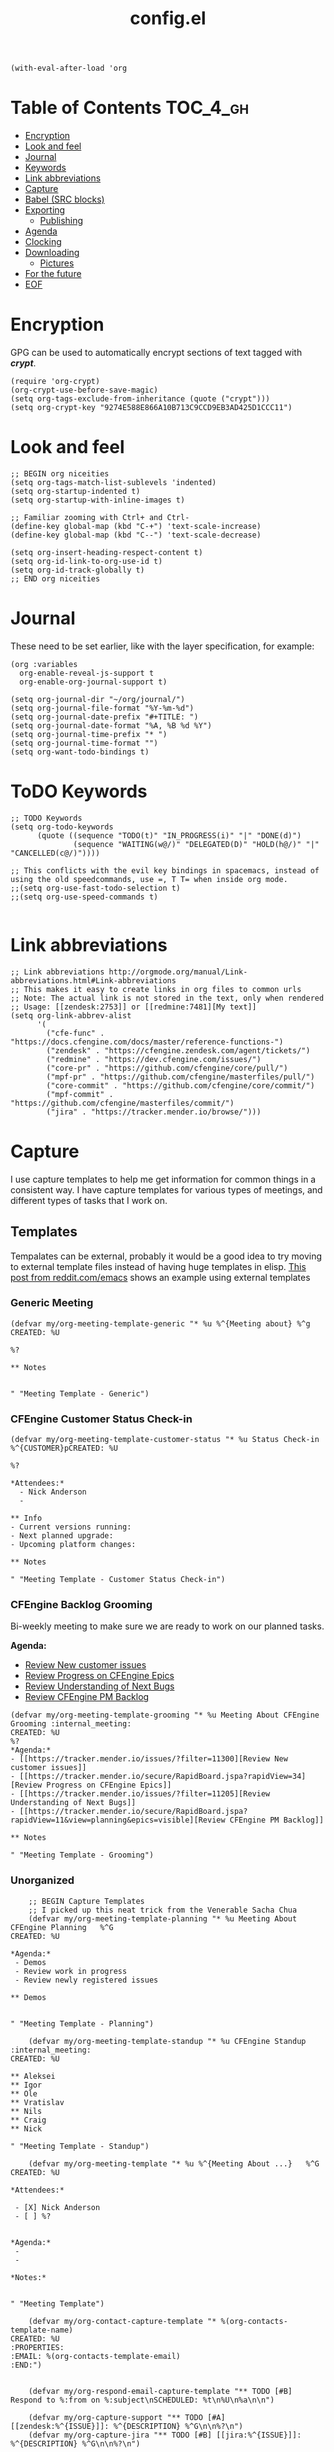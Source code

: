 #+TITLE: config.el
#+PROPERTY: header-args :tangle yes

#+BEGIN_SRC elisp
  (with-eval-after-load 'org
#+END_SRC

* Table of Contents :TOC_4_gh:
- [[#encryption][Encryption]]
- [[#look-and-feel][Look and feel]]
- [[#journal][Journal]]
- [[#keywords][Keywords]]
- [[#link-abbreviations][Link abbreviations]]
- [[#capture][Capture]]
- [[#babel-src-blocks][Babel (SRC blocks)]]
- [[#exporting][Exporting]]
  - [[#publishing][Publishing]]
- [[#agenda][Agenda]]
- [[#clocking][Clocking]]
- [[#downloading][Downloading]]
  - [[#pictures][Pictures]]
- [[#for-the-future][For the future]]
- [[#eof][EOF]]

* Encryption
:PROPERTIES:
:ID:       b4bded6c-9d3a-4570-9cc0-ae011226399b
:END:
 
GPG can be used to automatically encrypt sections of text tagged with /*crypt*/.

#+BEGIN_SRC elisp
  (require 'org-crypt)
  (org-crypt-use-before-save-magic)
  (setq org-tags-exclude-from-inheritance (quote ("crypt")))
  (setq org-crypt-key "9274E588E866A10B713C9CCD9EB3AD425D1CCC11")
#+END_SRC

* Look and feel
:PROPERTIES:
:ID:       7d815734-bf0e-4620-89e6-910416ec7cc6
:END:

#+BEGIN_SRC elisp
  ;; BEGIN org niceities
  (setq org-tags-match-list-sublevels 'indented)
  (setq org-startup-indented t)
  (setq org-startup-with-inline-images t)

  ;; Familiar zooming with Ctrl+ and Ctrl-
  (define-key global-map (kbd "C-+") 'text-scale-increase)
  (define-key global-map (kbd "C--") 'text-scale-decrease)

  (setq org-insert-heading-respect-content t)
  (setq org-id-link-to-org-use-id t)
  (setq org-id-track-globally t)
  ;; END org niceities
#+END_SRC

* Journal
:PROPERTIES:
:ID:       778fcfc3-5ca1-4af1-86a1-654c97260f3a
:END:

These need to be set earlier, like with the layer specification, for example:

#+BEGIN_SRC elisp :tangle no
  (org :variables
    org-enable-reveal-js-support t
    org-enable-org-journal-support t)
#+END_SRC 

#+BEGIN_SRC elisp
  (setq org-journal-dir "~/org/journal/")
  (setq org-journal-file-format "%Y-%m-%d")
  (setq org-journal-date-prefix "#+TITLE: ")
  (setq org-journal-date-format "%A, %B %d %Y")
  (setq org-journal-time-prefix "* ")
  (setq org-journal-time-format "")
  (setq org-want-todo-bindings t)
#+END_SRC
  
* ToDO Keywords
:PROPERTIES:
:ID:       9f7dc47a-843d-4d2d-8178-3053c57c30bf
:END:
  
#+BEGIN_SRC elisp
  ;; TODO Keywords
  (setq org-todo-keywords
        (quote ((sequence "TODO(t)" "IN_PROGRESS(i)" "|" "DONE(d)")
                (sequence "WAITING(w@/)" "DELEGATED(D)" "HOLD(h@/)" "|" "CANCELLED(c@/)"))))

  ;; This conflicts with the evil key bindings in spacemacs, instead of using the old speedcommands, use =, T T= when inside org mode.
  ;;(setq org-use-fast-todo-selection t)
  ;;(setq org-use-speed-commands t)

#+END_SRC

* Link abbreviations
:PROPERTIES:
:ID:       83e904da-0e44-4629-942f-c3a390e227fb
:END:
  
#+BEGIN_SRC elisp
      ;; Link abbreviations http://orgmode.org/manual/Link-abbreviations.html#Link-abbreviations
      ;; This makes it easy to create links in org files to common urls
      ;; Note: The actual link is not stored in the text, only when rendered
      ;; Usage: [[zendesk:2753]] or [[redmine:7481][My text]]
      (setq org-link-abbrev-alist
            '(
              ("cfe-func" . "https://docs.cfengine.com/docs/master/reference-functions-")
              ("zendesk" . "https://cfengine.zendesk.com/agent/tickets/")
              ("redmine" . "https://dev.cfengine.com/issues/")
              ("core-pr" . "https://github.com/cfengine/core/pull/")
              ("mpf-pr" . "https://github.com/cfengine/masterfiles/pull/")
              ("core-commit" . "https://github.com/cfengine/core/commit/")
              ("mpf-commit" . "https://github.com/cfengine/masterfiles/commit/")
              ("jira" . "https://tracker.mender.io/browse/")))
#+END_SRC

* Capture
:PROPERTIES:
:ID:       c6f828da-99c2-4354-80ef-9ab57c9f702d
:END:
I use capture templates to help me get information for common things in a
consistent way. I have capture templates for various types of meetings, and
different types of tasks that I work on.

** Templates
Tempalates can be external, probably it would be a good idea to try moving to
external template files instead of having huge templates in elisp. [[https://www.reddit.com/r/emacs/comments/7zqc7b/share_your_org_capture_templates/duqzj0r/][This post
from reddit.com/emacs]] shows an example using external templates

*** Generic Meeting
:PROPERTIES:
:ID:       4b0d8c14-b69a-4956-8874-10b3d7641c99
:END:
#+BEGIN_SRC elisp
  (defvar my/org-meeting-template-generic "* %u %^{Meeting about} %^g
  CREATED: %U

  %?

  ,** Notes


  " "Meeting Template - Generic")
#+END_SRC

*** CFEngine Customer Status Check-in
:PROPERTIES:
:ID:       6dcf9681-425f-4bdc-8ded-c72f3ada392d
:END:
#+BEGIN_SRC elisp
  (defvar my/org-meeting-template-customer-status "* %u Status Check-in
  %^{CUSTOMER}pCREATED: %U

  %?

  ,*Attendees:*
    - Nick Anderson
    -

  ,** Info
  - Current versions running:
  - Next planned upgrade:
  - Upcoming platform changes:

  ,** Notes

  " "Meeting Template - Customer Status Check-in")
#+END_SRC

*** CFEngine Backlog Grooming
:PROPERTIES:
:ID:       5f77724f-afa8-47bc-a858-32396a37472c
:END:

Bi-weekly meeting to make sure we are ready to work on our planned tasks.

*Agenda:*

- [[https://tracker.mender.io/issues/?filter=11300][Review New customer issues]]
- [[https://tracker.mender.io/secure/RapidBoard.jspa?rapidView=34][Review Progress on CFEngine Epics]]
- [[https://tracker.mender.io/issues/?filter=11205][Review Understanding of Next Bugs]]
- [[https://tracker.mender.io/secure/RapidBoard.jspa?rapidView=11&view=planning&epics=visible][Review CFEngine PM Backlog]]

#+BEGIN_SRC elisp
  (defvar my/org-meeting-template-grooming "* %u Meeting About CFEngine Grooming :internal_meeting:
  CREATED: %U
  %?
  ,*Agenda:*
  - [[https://tracker.mender.io/issues/?filter=11300][Review New customer issues]]
  - [[https://tracker.mender.io/secure/RapidBoard.jspa?rapidView=34][Review Progress on CFEngine Epics]]
  - [[https://tracker.mender.io/issues/?filter=11205][Review Understanding of Next Bugs]]
  - [[https://tracker.mender.io/secure/RapidBoard.jspa?rapidView=11&view=planning&epics=visible][Review CFEngine PM Backlog]]

  ,** Notes

  " "Meeting Template - Grooming")
#+END_SRC

*** Unorganized
:PROPERTIES:
:ID:       78db44bb-8de4-4da9-bb90-fd6e235f1e26
:END:
#+BEGIN_SRC elisp
      ;; BEGIN Capture Templates
      ;; I picked up this neat trick from the Venerable Sacha Chua
      (defvar my/org-meeting-template-planning "* %u Meeting About CFEngine Planning   %^G
  CREATED: %U

  ,*Agenda:*
   - Demos
   - Review work in progress
   - Review newly registered issues

  ,** Demos


  " "Meeting Template - Planning")

      (defvar my/org-meeting-template-standup "* %u CFEngine Standup  :internal_meeting:
  CREATED: %U

  ,** Aleksei
  ,** Igor
  ,** Ole
  ,** Vratislav
  ,** Nils 
  ,** Craig
  ,** Nick

  " "Meeting Template - Standup")

      (defvar my/org-meeting-template "* %u %^{Meeting About ...}   %^G
  CREATED: %U

  ,*Attendees:*

   - [X] Nick Anderson
   - [ ] %?


  ,*Agenda:*
   -
   -

  ,*Notes:*


  " "Meeting Template")

      (defvar my/org-contact-capture-template "* %(org-contacts-template-name)
  CREATED: %U
  :PROPERTIES:
  :EMAIL: %(org-contacts-template-email)
  :END:")


      (defvar my/org-respond-email-capture-template "** TODO [#B] Respond to %:from on %:subject\nSCHEDULED: %t\n%U\n%a\n\n")

      (defvar my/org-capture-support "** TODO [#A] [[zendesk:%^{ISSUE}]]: %^{DESCRIPTION} %^G\n\n%?\n")
      (defvar my/org-capture-jira "** TODO [#B] [[jira:%^{ISSUE}]]: %^{DESCRIPTION} %^G\n\n%?\n")


      (defvar my/org-daily-review-capture-template "* %u\n\n%?\n")

#+END_SRC
** Configure Capture
:PROPERTIES:
:ID:       8bbfa3e2-4ad1-4cb5-ac24-9c2deeef5f37
:END:

I clock my time so that it's easier for me to look back and see what I was
working on, so I have all of my capture templates clock in during capture, and
then resume the clock for whatever was being clocked before the capture.

#+BEGIN_SRC elisp
  ;; Configure custom capture templates
  (setq org-capture-templates
        `(;; Note the backtick here, it's required so that the defvar based tempaltes will work!
          ;;http://comments.gmane.org/gmane.emacs.orgmode/106890

          ("t" "To-do" entry (file+headline "~/org/refile.org" "Tasks")
           "** TODO %^{Task Description}\nCreated From: %a\n%?\n\n" :clock-in t :clock-resume t :append t)

          ("s" "Support" entry (file+headline "~/org/refile.org" "Tasks")
           ,my/org-capture-support :clock-in t :clock-resume t :append t)

          ("j" "Jira" entry (file+headline "~/org/refile.org" "Tasks")
           ,my/org-capture-jira :clock-in t :clock-resume t :append t)

          ("w" "Web site" entry
           (file "~/org/websites.org")
           "* %a :website:\n\n%U %?\n\n%:initial" :append t)

          ("r" "Respond to Email" entry (file+headline "~/org/refile.org" "Tasks")
           ,my/org-respond-email-capture-template :clock-in t :clock-resume t :append t)

          ("c" "Contact" entry (file "~/org/x-files.org") ,my/org-contact-capture-template :append t)
          ("d" "Daily Review" entry (file "~/org/daily_reviews.org") ,my/org-daily-review-capture-template :clock-in t :clock-resume t :append t)

          ("m" "Meetings" )
          ("ms" "Meeting - Standup" entry (file "~/org/cfengine/meetings.org" )
           ,my/org-meeting-template-standup :clock-in t :clock-resume t :append t :empty-lines-after 1)
          ("mc" "Meeting - Customer Status Check-in" entry (file "~/org/cfengine/meetings.org" )
           ,my/org-meeting-template-customer-status :clock-in t :clock-resume t :append t :empty-lines-after 1)
          ("mg" "Meeting - Grooming" entry (file "~/org/cfengine/meetings.org" )
           ,my/org-meeting-template-grooming :clock-in t :clock-resume t :append t :empty-lines-after 1)
          ("mp" "Meeting - Planning/Review" entry (file "~/org/cfengine/meetings.org" )
           ,my/org-meeting-template-planning :clock-in t :clock-resume t :append t :empty-lines-after 1)
          ("mm" "Meeting - Generic" entry (file "~/org/cfengine/meetings.org" )
           ,my/org-meeting-template-generic :clock-in t :clock-resume t :append t :empty-lines-after 1)
          ))
  ;; END Capture templates
  ;; Use UUIDs to identify each speicifc entry
  (add-hook 'org-capture-prepare-finalize-hook 'org-id-get-create)
#+END_SRC

* Babel (SRC blocks)                                                 :ATTACH:
:PROPERTIES:
:ID:       01434efa-906d-4cde-893a-ce3ad19ceff2
:Attachments: screenshot_2018-10-30_20-56-48.png
:END:

I use SRC blocks a *lot*. 

=org-src-fontify-natively= makes syntax highlighting work within SRC blocks.

#+DOWNLOADED: /tmp/screenshot.png @ 2018-10-30 20:56:48
[[file:data/01/434efa-906d-4cde-893a-ce3ad19ceff2/screenshot_2018-10-30_20-56-48.png]]

#+BEGIN_SRC elisp
  (setq org-src-fontify-natively t)
#+END_SRC

Similarly, =org-src-tab-acts-natively= maks tab behave like the language of the
SRC block. This is handy for properly managing indention for code within a SRC
block.

#+BEGIN_SRC elisp
  (setq org-src-tab-acts-natively t)
#+END_SRC

Here we configure the languages supported by SRC blocks.

#+BEGIN_SRC elisp
  (org-babel-do-load-languages
   'org-babel-load-languages
   '(
     (shell . t) ; Works for sh, shell, bash
     ;; (python . t)
     ;; (ruby . t)
     ;; (ditaa . t)
     ;; (http . t)
     ;; (plantuml . t)
     ;; (perl . t))
     ))

  ;; This is no longer needed. It's handled by the cfengine layer automatically if
  ;; it sees the org layer is also used.
  ;; https://github.com/syl20bnr/spacemacs/pull/11528
  ;; (when (configuration-layer/layer-usedp 'cfengine)
  ;;   ;;(require 'ob-cfengine3) ;; I have problems with capture templates if I don't
  ;;   ;; use this before capturing or require it.

  ;;   (append org-babel-load-languages
  ;;           '((cfengine3 . t)))
  ;;   )
#+END_SRC

#+BEGIN_SRC cfengine3 :exports both :tangle no
  bundle agent main
  {
      reports:
        "Hello world";
  }
#+END_SRC

#+RESULTS:
: R: Hello world

* Exporting
:PROPERTIES:
:ID:       fb4ea199-89f2-4cc7-ba97-0a296e72aec7
:END:
  
#+BEGIN_SRC elisp
  ;; BEGIN exports
  ;; Disable exporting subscripts (I use a lot of underscores, and they are never for subscript)
  (setq org-export-with-sub-superscripts nil)

  (when (configuration-layer/package-usedp 'ox-jira)
    (add-to-list 'org-export-backends 'jira))

  (when (configuration-layer/layer-usedp 'markdown)
    (add-to-list 'org-export-backends 'md))

  ;; END exports 
#+END_SRC

** Publishing
:PROPERTIES:
:ID:       b87b7b21-cc07-4db3-b883-5fcfd194de57
:END:
   
#+BEGIN_SRC elisp
  ;; BEGIN Publishing
  (setq org-publish-project-alist
        '(
          ("journal"
           :base-directory "~/org/journal/"
           :base-extension ""
           :publishing-directory "~/journal/"
           :recursive t
           :publishing-function org-html-publish-to-pdf
           :headline-levels 1
           :autopreamble nil)
          ("cfengine-html"
           :base-directory "~/org/cfengine/"
           :base-extension "org"
           :publishing-directory "~/CFEngine/Google Drive/nicks_org"
           :recursive t
           :publishing-function org-html-publish-to-html
           :headline-levels 4
           :autopreamble t
           :eval "never-export")
          ("cfengine-org"
           :base-directory "~/org/cfengine/"
           :base-extension "org"
           :publishing-directory "~/CFEngine/Google Drive/nicks_org"
           :recursive t
           :publishing-function org-org-publish-to-org
           :headline-levels 4
           :autopreamble t)
          ("cfengine-pdf"
           :base-directory "~/org/cfengine/"
           :base-extension "org"
           :publishing-directory "~/CFEngine/Google Drive/nicks_org"
           :recursive nil
           :publishing-function org-latex-publish-to-pdf
           :headline-levels 4
           :autopreamble t)
          ("cfengine-txt"
           :base-directory "~/org/cfengine/"
           :base-extension "org"
           :publishing-directory "~/CFEngine/Google Drive/nicks_org"
           :recursive t
           :publishing-function org-ascii-publish-to-utf8
           :headline-levels 4
           :autopreamble t)

          ))
  ;; END Publishing
  ;; BEGIN org-agenda configuration
#+END_SRC

* Agenda :ATTACH:
:PROPERTIES:
:ID:       fbd97b7f-c136-4069-95d3-42f4804d0f85
:Attachments: 2018-10-22-05-30_2018-10-30_22-08-02.png
:END:
I have been trying to learn the agenda for some time now, I just haven't been
able to make it stick in my workflow. I take notes in org for most things that I
am doing, and my working set of org files is about 20M.

#+BEGIN_SRC shell
  find ~/org -type f -name '*.org' -exec du -ch {} + | grep total$
  find ~/org -type f -name '*.org_archive' -exec du -ch {} + | grep total$
#+END_SRC

#+RESULTS:
| 13M  | total |
| 4.3M | total |

This helps me to both focus on todays stuff, and to reduce the time to build the
agenda.

#+BEGIN_SRC elisp
 (setq org-agenda-span 'day)
#+END_SRC

#+BEGIN_SRC elisp
  (setq org-agenda-files
        '("~/org" "~/org/cfengine" "~/org/cfengine/customers" "~/.org-jira"))
  ;; It's hard to see them (at least with the default color). Also this is a
  ;; reccomended change to speed up the agenda (not that it's too slow for me).
  (setq org-agenda-dim-blocked-tasks nil)
  (setq org-agenda-prefix-format '"%b")
  ;; END org-agenda configuration
#+END_SRC

=org-timeline= shows a visualization of time spent throughout the day. For
example, here I see that I worked from 11:45-3:00 of non-stopped clocked time.

#+DOWNLOADED: file:///home/nickanderson/Pictures/Screenshots/2018-10-22-05-30.png @ 2018-10-30 22:08:02
[[file:data/fb/d97b7f-c136-4069-95d3-42f4804d0f85/2018-10-22-05-30_2018-10-30_22-08-02.png]]

#+BEGIN_SRC elisp
  (when (configuration-layer/package-used-p 'org-timeline)
    (require 'org-timeline)
    (add-hook 'org-agenda-finalize-hook 'org-timeline-insert-timeline :append)
    )
#+END_SRC

* Clocking
:PROPERTIES:
:ID:       627db646-a768-4d75-a0dd-ac752133da47
:END:
#+BEGIN_SRC elisp
  ;; BEGIN clocking configuration
  (setq spaceline-org-clock-p t)
  (setq org-clock-idle-time 15)
  (setq org-time-clocksum-format (quote (:hours "%d" :require-hours t :minutes ":%02d" :require-minutes t)))
  ;; END clocking configuration
#+END_SRC

* Downloading
** Pictures
:PROPERTIES:
:ID:       130cbfea-a505-4129-bbc9-97b88ff9ad2e
:END:
[[https://github.com/abo-abo/org-download][org-download]] is installed by the org layer, it makes getting images into your
buffer from a URL or a screenshot easy. I like to use org-attach for storing the
images. It stores them in a tree based on the entrys UUID.

Use ~org-download-yank~ to grab an image, and ~org-download-screenshot~ to take
a screenshot.

#+BEGIN_SRC elisp
  (setq org-download-method 'attach)
#+END_SRC

* For the future
- org-board :: Archive webpages

- org-clock-conveniance :: Functions to help manage clock times. Currently I
     clock automatically, and I don't fret too much about accuracy. But if I
     want to improve my clocking, this may be useful for ammending mistakes.

- org-gcal :: For integrating google calendar into org-mode, perhaps when I get
              better with agenda.

* EOF
:PROPERTIES:
:ID:       db85d403-eff0-4059-b44c-fa77a94abd44
:END:
#+BEGIN_SRC elisp
  )
#+END_SRC
